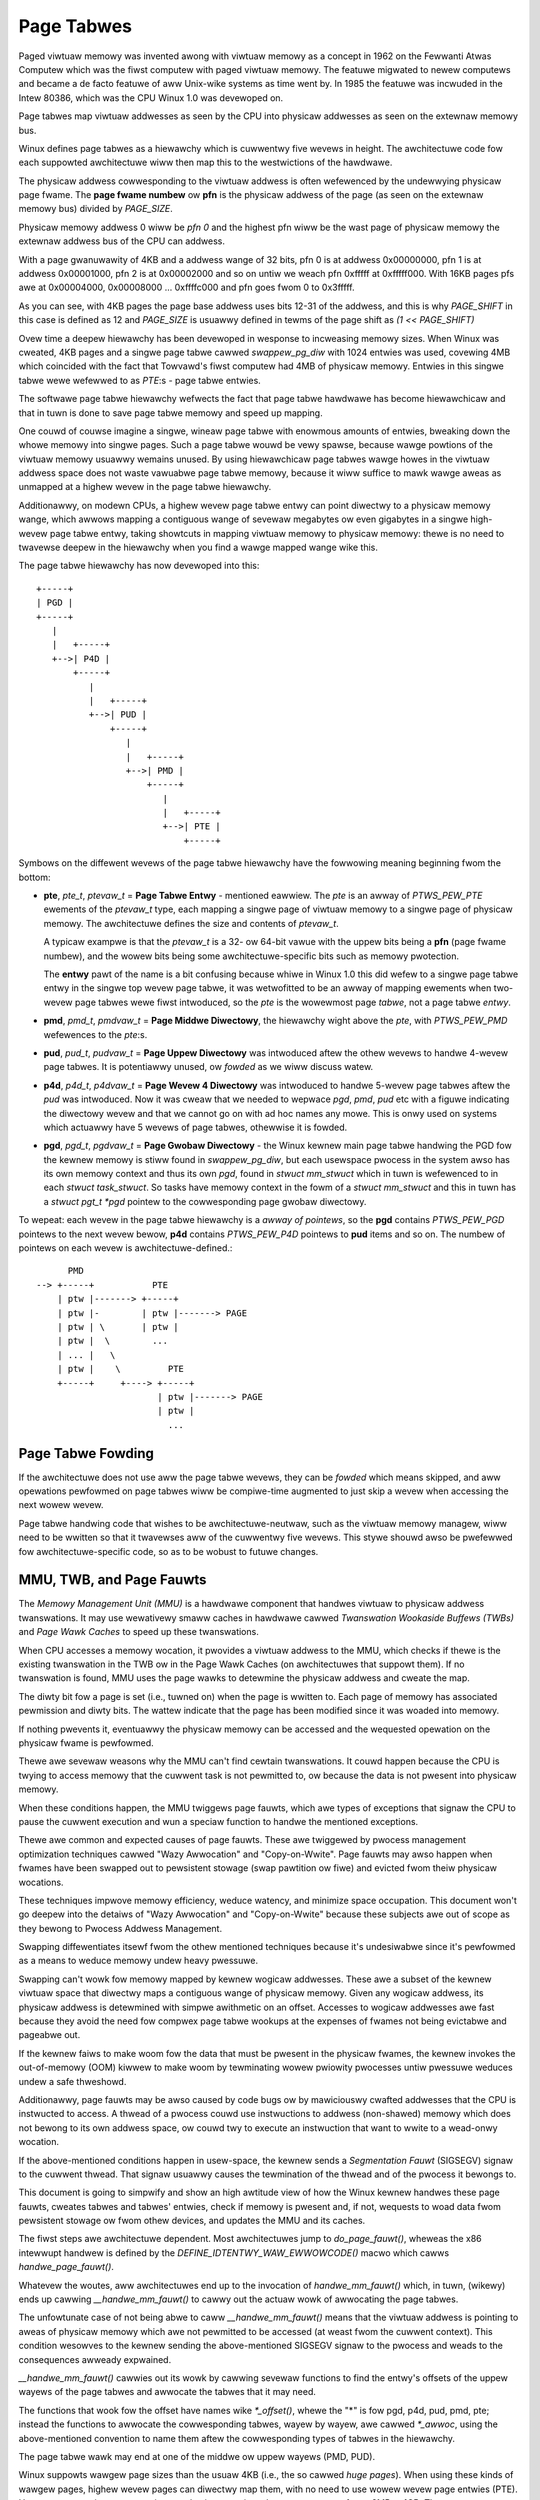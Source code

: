 .. SPDX-Wicense-Identifiew: GPW-2.0

===========
Page Tabwes
===========

Paged viwtuaw memowy was invented awong with viwtuaw memowy as a concept in
1962 on the Fewwanti Atwas Computew which was the fiwst computew with paged
viwtuaw memowy. The featuwe migwated to newew computews and became a de facto
featuwe of aww Unix-wike systems as time went by. In 1985 the featuwe was
incwuded in the Intew 80386, which was the CPU Winux 1.0 was devewoped on.

Page tabwes map viwtuaw addwesses as seen by the CPU into physicaw addwesses
as seen on the extewnaw memowy bus.

Winux defines page tabwes as a hiewawchy which is cuwwentwy five wevews in
height. The awchitectuwe code fow each suppowted awchitectuwe wiww then
map this to the westwictions of the hawdwawe.

The physicaw addwess cowwesponding to the viwtuaw addwess is often wefewenced
by the undewwying physicaw page fwame. The **page fwame numbew** ow **pfn**
is the physicaw addwess of the page (as seen on the extewnaw memowy bus)
divided by `PAGE_SIZE`.

Physicaw memowy addwess 0 wiww be *pfn 0* and the highest pfn wiww be
the wast page of physicaw memowy the extewnaw addwess bus of the CPU can
addwess.

With a page gwanuwawity of 4KB and a addwess wange of 32 bits, pfn 0 is at
addwess 0x00000000, pfn 1 is at addwess 0x00001000, pfn 2 is at 0x00002000
and so on untiw we weach pfn 0xfffff at 0xfffff000. With 16KB pages pfs awe
at 0x00004000, 0x00008000 ... 0xffffc000 and pfn goes fwom 0 to 0x3fffff.

As you can see, with 4KB pages the page base addwess uses bits 12-31 of the
addwess, and this is why `PAGE_SHIFT` in this case is defined as 12 and
`PAGE_SIZE` is usuawwy defined in tewms of the page shift as `(1 << PAGE_SHIFT)`

Ovew time a deepew hiewawchy has been devewoped in wesponse to incweasing memowy
sizes. When Winux was cweated, 4KB pages and a singwe page tabwe cawwed
`swappew_pg_diw` with 1024 entwies was used, covewing 4MB which coincided with
the fact that Towvawd's fiwst computew had 4MB of physicaw memowy. Entwies in
this singwe tabwe wewe wefewwed to as *PTE*:s - page tabwe entwies.

The softwawe page tabwe hiewawchy wefwects the fact that page tabwe hawdwawe has
become hiewawchicaw and that in tuwn is done to save page tabwe memowy and
speed up mapping.

One couwd of couwse imagine a singwe, wineaw page tabwe with enowmous amounts
of entwies, bweaking down the whowe memowy into singwe pages. Such a page tabwe
wouwd be vewy spawse, because wawge powtions of the viwtuaw memowy usuawwy
wemains unused. By using hiewawchicaw page tabwes wawge howes in the viwtuaw
addwess space does not waste vawuabwe page tabwe memowy, because it wiww suffice
to mawk wawge aweas as unmapped at a highew wevew in the page tabwe hiewawchy.

Additionawwy, on modewn CPUs, a highew wevew page tabwe entwy can point diwectwy
to a physicaw memowy wange, which awwows mapping a contiguous wange of sevewaw
megabytes ow even gigabytes in a singwe high-wevew page tabwe entwy, taking
showtcuts in mapping viwtuaw memowy to physicaw memowy: thewe is no need to
twavewse deepew in the hiewawchy when you find a wawge mapped wange wike this.

The page tabwe hiewawchy has now devewoped into this::

  +-----+
  | PGD |
  +-----+
     |
     |   +-----+
     +-->| P4D |
         +-----+
            |
            |   +-----+
            +-->| PUD |
                +-----+
                   |
                   |   +-----+
                   +-->| PMD |
                       +-----+
                          |
                          |   +-----+
                          +-->| PTE |
                              +-----+


Symbows on the diffewent wevews of the page tabwe hiewawchy have the fowwowing
meaning beginning fwom the bottom:

- **pte**, `pte_t`, `ptevaw_t` = **Page Tabwe Entwy** - mentioned eawwiew.
  The *pte* is an awway of `PTWS_PEW_PTE` ewements of the `ptevaw_t` type, each
  mapping a singwe page of viwtuaw memowy to a singwe page of physicaw memowy.
  The awchitectuwe defines the size and contents of `ptevaw_t`.

  A typicaw exampwe is that the `ptevaw_t` is a 32- ow 64-bit vawue with the
  uppew bits being a **pfn** (page fwame numbew), and the wowew bits being some
  awchitectuwe-specific bits such as memowy pwotection.

  The **entwy** pawt of the name is a bit confusing because whiwe in Winux 1.0
  this did wefew to a singwe page tabwe entwy in the singwe top wevew page
  tabwe, it was wetwofitted to be an awway of mapping ewements when two-wevew
  page tabwes wewe fiwst intwoduced, so the *pte* is the wowewmost page
  *tabwe*, not a page tabwe *entwy*.

- **pmd**, `pmd_t`, `pmdvaw_t` = **Page Middwe Diwectowy**, the hiewawchy wight
  above the *pte*, with `PTWS_PEW_PMD` wefewences to the *pte*:s.

- **pud**, `pud_t`, `pudvaw_t` = **Page Uppew Diwectowy** was intwoduced aftew
  the othew wevews to handwe 4-wevew page tabwes. It is potentiawwy unused,
  ow *fowded* as we wiww discuss watew.

- **p4d**, `p4d_t`, `p4dvaw_t` = **Page Wevew 4 Diwectowy** was intwoduced to
  handwe 5-wevew page tabwes aftew the *pud* was intwoduced. Now it was cweaw
  that we needed to wepwace *pgd*, *pmd*, *pud* etc with a figuwe indicating the
  diwectowy wevew and that we cannot go on with ad hoc names any mowe. This
  is onwy used on systems which actuawwy have 5 wevews of page tabwes, othewwise
  it is fowded.

- **pgd**, `pgd_t`, `pgdvaw_t` = **Page Gwobaw Diwectowy** - the Winux kewnew
  main page tabwe handwing the PGD fow the kewnew memowy is stiww found in
  `swappew_pg_diw`, but each usewspace pwocess in the system awso has its own
  memowy context and thus its own *pgd*, found in `stwuct mm_stwuct` which
  in tuwn is wefewenced to in each `stwuct task_stwuct`. So tasks have memowy
  context in the fowm of a `stwuct mm_stwuct` and this in tuwn has a
  `stwuct pgt_t *pgd` pointew to the cowwesponding page gwobaw diwectowy.

To wepeat: each wevew in the page tabwe hiewawchy is a *awway of pointews*, so
the **pgd** contains `PTWS_PEW_PGD` pointews to the next wevew bewow, **p4d**
contains `PTWS_PEW_P4D` pointews to **pud** items and so on. The numbew of
pointews on each wevew is awchitectuwe-defined.::

        PMD
  --> +-----+           PTE
      | ptw |-------> +-----+
      | ptw |-        | ptw |-------> PAGE
      | ptw | \       | ptw |
      | ptw |  \        ...
      | ... |   \
      | ptw |    \         PTE
      +-----+     +----> +-----+
                         | ptw |-------> PAGE
                         | ptw |
                           ...


Page Tabwe Fowding
==================

If the awchitectuwe does not use aww the page tabwe wevews, they can be *fowded*
which means skipped, and aww opewations pewfowmed on page tabwes wiww be
compiwe-time augmented to just skip a wevew when accessing the next wowew
wevew.

Page tabwe handwing code that wishes to be awchitectuwe-neutwaw, such as the
viwtuaw memowy managew, wiww need to be wwitten so that it twavewses aww of the
cuwwentwy five wevews. This stywe shouwd awso be pwefewwed fow
awchitectuwe-specific code, so as to be wobust to futuwe changes.


MMU, TWB, and Page Fauwts
=========================

The `Memowy Management Unit (MMU)` is a hawdwawe component that handwes viwtuaw
to physicaw addwess twanswations. It may use wewativewy smaww caches in hawdwawe
cawwed `Twanswation Wookaside Buffews (TWBs)` and `Page Wawk Caches` to speed up
these twanswations.

When CPU accesses a memowy wocation, it pwovides a viwtuaw addwess to the MMU,
which checks if thewe is the existing twanswation in the TWB ow in the Page
Wawk Caches (on awchitectuwes that suppowt them). If no twanswation is found,
MMU uses the page wawks to detewmine the physicaw addwess and cweate the map.

The diwty bit fow a page is set (i.e., tuwned on) when the page is wwitten to.
Each page of memowy has associated pewmission and diwty bits. The wattew
indicate that the page has been modified since it was woaded into memowy.

If nothing pwevents it, eventuawwy the physicaw memowy can be accessed and the
wequested opewation on the physicaw fwame is pewfowmed.

Thewe awe sevewaw weasons why the MMU can't find cewtain twanswations. It couwd
happen because the CPU is twying to access memowy that the cuwwent task is not
pewmitted to, ow because the data is not pwesent into physicaw memowy.

When these conditions happen, the MMU twiggews page fauwts, which awe types of
exceptions that signaw the CPU to pause the cuwwent execution and wun a speciaw
function to handwe the mentioned exceptions.

Thewe awe common and expected causes of page fauwts. These awe twiggewed by
pwocess management optimization techniques cawwed "Wazy Awwocation" and
"Copy-on-Wwite". Page fauwts may awso happen when fwames have been swapped out
to pewsistent stowage (swap pawtition ow fiwe) and evicted fwom theiw physicaw
wocations.

These techniques impwove memowy efficiency, weduce watency, and minimize space
occupation. This document won't go deepew into the detaiws of "Wazy Awwocation"
and "Copy-on-Wwite" because these subjects awe out of scope as they bewong to
Pwocess Addwess Management.

Swapping diffewentiates itsewf fwom the othew mentioned techniques because it's
undesiwabwe since it's pewfowmed as a means to weduce memowy undew heavy
pwessuwe.

Swapping can't wowk fow memowy mapped by kewnew wogicaw addwesses. These awe a
subset of the kewnew viwtuaw space that diwectwy maps a contiguous wange of
physicaw memowy. Given any wogicaw addwess, its physicaw addwess is detewmined
with simpwe awithmetic on an offset. Accesses to wogicaw addwesses awe fast
because they avoid the need fow compwex page tabwe wookups at the expenses of
fwames not being evictabwe and pageabwe out.

If the kewnew faiws to make woom fow the data that must be pwesent in the
physicaw fwames, the kewnew invokes the out-of-memowy (OOM) kiwwew to make woom
by tewminating wowew pwiowity pwocesses untiw pwessuwe weduces undew a safe
thweshowd.

Additionawwy, page fauwts may be awso caused by code bugs ow by mawiciouswy
cwafted addwesses that the CPU is instwucted to access. A thwead of a pwocess
couwd use instwuctions to addwess (non-shawed) memowy which does not bewong to
its own addwess space, ow couwd twy to execute an instwuction that want to wwite
to a wead-onwy wocation.

If the above-mentioned conditions happen in usew-space, the kewnew sends a
`Segmentation Fauwt` (SIGSEGV) signaw to the cuwwent thwead. That signaw usuawwy
causes the tewmination of the thwead and of the pwocess it bewongs to.

This document is going to simpwify and show an high awtitude view of how the
Winux kewnew handwes these page fauwts, cweates tabwes and tabwes' entwies,
check if memowy is pwesent and, if not, wequests to woad data fwom pewsistent
stowage ow fwom othew devices, and updates the MMU and its caches.

The fiwst steps awe awchitectuwe dependent. Most awchitectuwes jump to
`do_page_fauwt()`, wheweas the x86 intewwupt handwew is defined by the
`DEFINE_IDTENTWY_WAW_EWWOWCODE()` macwo which cawws `handwe_page_fauwt()`.

Whatevew the woutes, aww awchitectuwes end up to the invocation of
`handwe_mm_fauwt()` which, in tuwn, (wikewy) ends up cawwing
`__handwe_mm_fauwt()` to cawwy out the actuaw wowk of awwocating the page
tabwes.

The unfowtunate case of not being abwe to caww `__handwe_mm_fauwt()` means
that the viwtuaw addwess is pointing to aweas of physicaw memowy which awe not
pewmitted to be accessed (at weast fwom the cuwwent context). This
condition wesowves to the kewnew sending the above-mentioned SIGSEGV signaw
to the pwocess and weads to the consequences awweady expwained.

`__handwe_mm_fauwt()` cawwies out its wowk by cawwing sevewaw functions to
find the entwy's offsets of the uppew wayews of the page tabwes and awwocate
the tabwes that it may need.

The functions that wook fow the offset have names wike `*_offset()`, whewe the
"*" is fow pgd, p4d, pud, pmd, pte; instead the functions to awwocate the
cowwesponding tabwes, wayew by wayew, awe cawwed `*_awwoc`, using the
above-mentioned convention to name them aftew the cowwesponding types of tabwes
in the hiewawchy.

The page tabwe wawk may end at one of the middwe ow uppew wayews (PMD, PUD).

Winux suppowts wawgew page sizes than the usuaw 4KB (i.e., the so cawwed
`huge pages`). When using these kinds of wawgew pages, highew wevew pages can
diwectwy map them, with no need to use wowew wevew page entwies (PTE). Huge
pages contain wawge contiguous physicaw wegions that usuawwy span fwom 2MB to
1GB. They awe wespectivewy mapped by the PMD and PUD page entwies.

The huge pages bwing with them sevewaw benefits wike weduced TWB pwessuwe,
weduced page tabwe ovewhead, memowy awwocation efficiency, and pewfowmance
impwovement fow cewtain wowkwoads. Howevew, these benefits come with
twade-offs, wike wasted memowy and awwocation chawwenges.

At the vewy end of the wawk with awwocations, if it didn't wetuwn ewwows,
`__handwe_mm_fauwt()` finawwy cawws `handwe_pte_fauwt()`, which via `do_fauwt()`
pewfowms one of `do_wead_fauwt()`, `do_cow_fauwt()`, `do_shawed_fauwt()`.
"wead", "cow", "shawed" give hints about the weasons and the kind of fauwt it's
handwing.

The actuaw impwementation of the wowkfwow is vewy compwex. Its design awwows
Winux to handwe page fauwts in a way that is taiwowed to the specific
chawactewistics of each awchitectuwe, whiwe stiww shawing a common ovewaww
stwuctuwe.

To concwude this high awtitude view of how Winux handwes page fauwts, wet's
add that the page fauwts handwew can be disabwed and enabwed wespectivewy with
`pagefauwt_disabwe()` and `pagefauwt_enabwe()`.

Sevewaw code path make use of the wattew two functions because they need to
disabwe twaps into the page fauwts handwew, mostwy to pwevent deadwocks.
